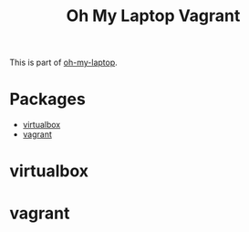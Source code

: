 #+TITLE: Oh My Laptop Vagrant
#+OPTIONS: toc:nil num:nil ^:nil

This is part of [[https://github.com/xiaohanyu/oh-my-laptop][oh-my-laptop]].


* Packages

- [[http://www.virtualbox.org][virtualbox]]
- [[http://www.vagrantup.com][vagrant]]


* virtualbox


* vagrant
